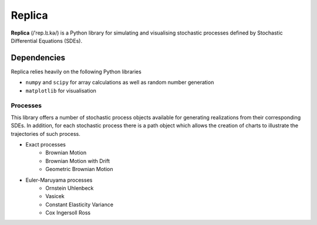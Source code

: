 Replica
=======

**Replica** (/ˈrep.lɪ.kə/) is a Python library for simulating and visualising stochastic processes
defined by Stochastic Differential Equations (SDEs).


Dependencies
~~~~~~~~~~~~

Replica relies heavily on the following Python libraries

- ``numpy`` and ``scipy`` for array calculations as well as random number generation
- ``matplotlib`` for visualisation

Processes
---------

This library offers a number of stochastic process objects available for generating realizations from their
corresponding SDEs.
In addition, for each stochastic process there is a path object which allows the creation of charts to illustrate the
trajectories of such process.

* Exact processes
    * Brownian Motion
    * Brownian Motion with Drift
    * Geometric Brownian Motion

* Euler-Maruyama processes
    * Ornstein Uhlenbeck
    * Vasicek
    *  Constant Elasticity Variance
    * Cox Ingersoll Ross
